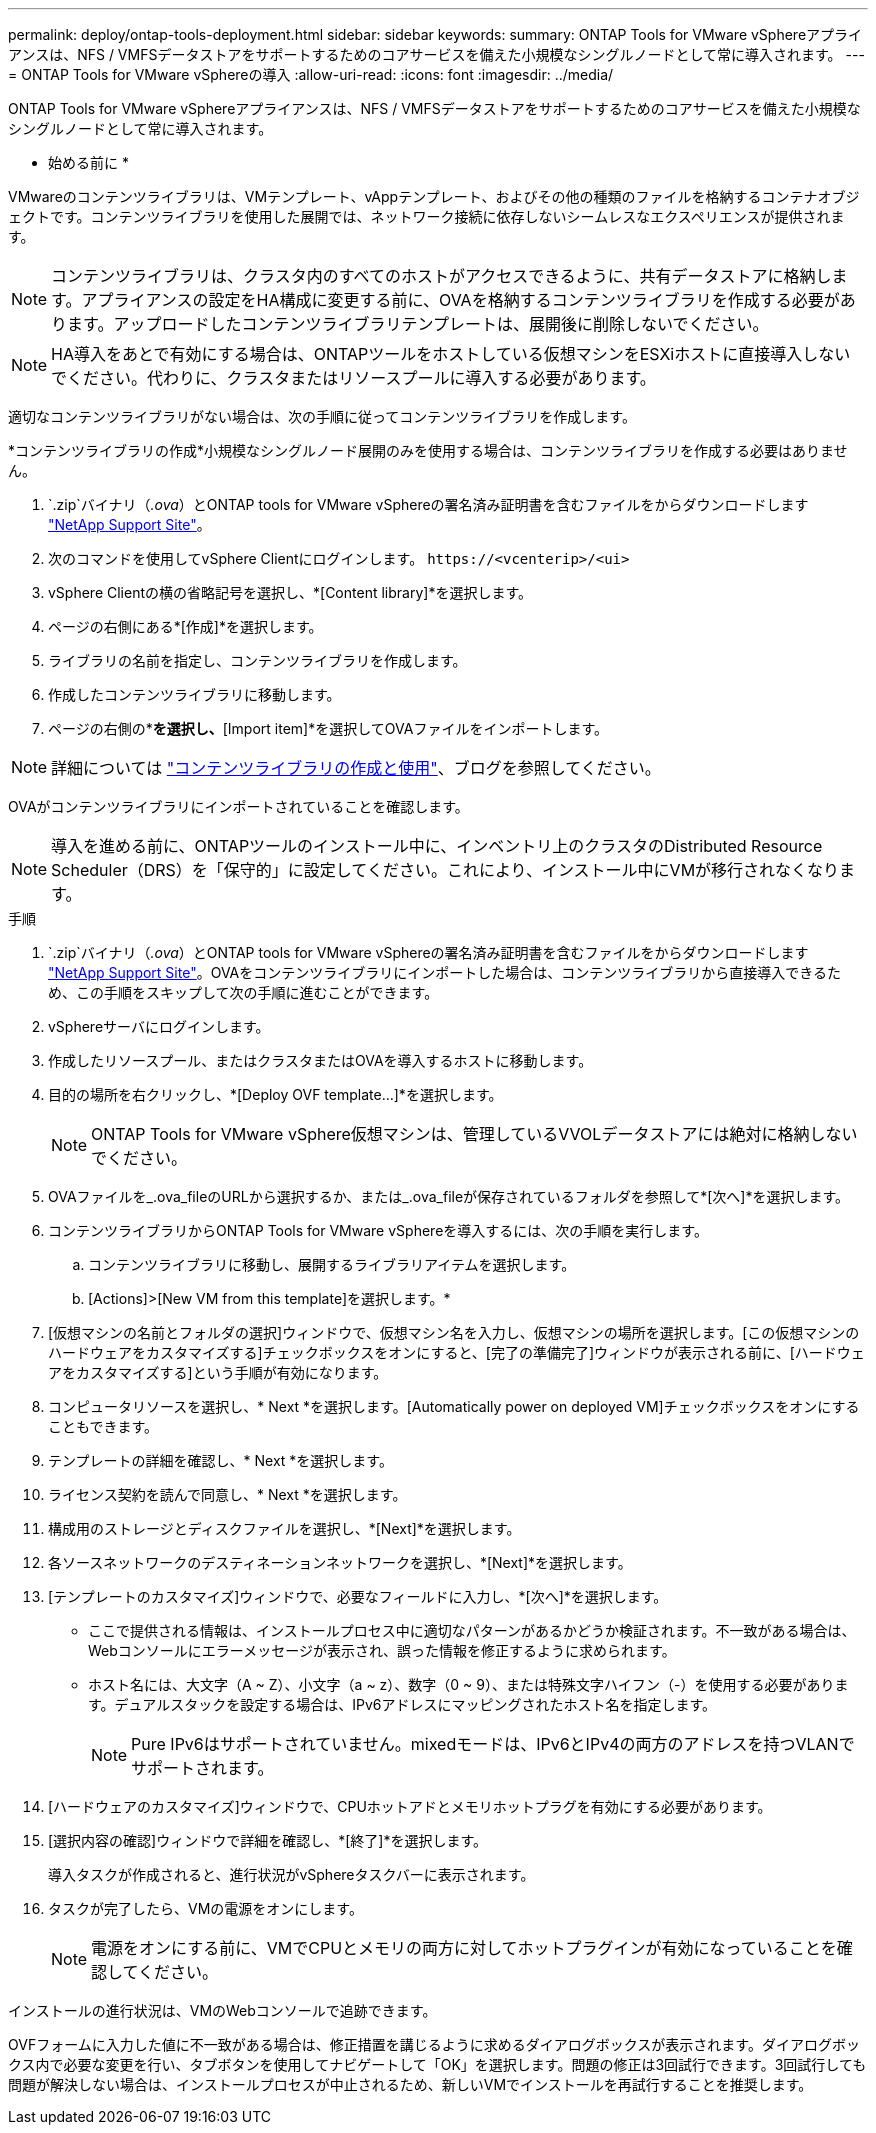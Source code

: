 ---
permalink: deploy/ontap-tools-deployment.html 
sidebar: sidebar 
keywords:  
summary: ONTAP Tools for VMware vSphereアプライアンスは、NFS / VMFSデータストアをサポートするためのコアサービスを備えた小規模なシングルノードとして常に導入されます。 
---
= ONTAP Tools for VMware vSphereの導入
:allow-uri-read: 
:icons: font
:imagesdir: ../media/


[role="lead"]
ONTAP Tools for VMware vSphereアプライアンスは、NFS / VMFSデータストアをサポートするためのコアサービスを備えた小規模なシングルノードとして常に導入されます。

* 始める前に *

VMwareのコンテンツライブラリは、VMテンプレート、vAppテンプレート、およびその他の種類のファイルを格納するコンテナオブジェクトです。コンテンツライブラリを使用した展開では、ネットワーク接続に依存しないシームレスなエクスペリエンスが提供されます。


NOTE: コンテンツライブラリは、クラスタ内のすべてのホストがアクセスできるように、共有データストアに格納します。アプライアンスの設定をHA構成に変更する前に、OVAを格納するコンテンツライブラリを作成する必要があります。アップロードしたコンテンツライブラリテンプレートは、展開後に削除しないでください。


NOTE: HA導入をあとで有効にする場合は、ONTAPツールをホストしている仮想マシンをESXiホストに直接導入しないでください。代わりに、クラスタまたはリソースプールに導入する必要があります。

適切なコンテンツライブラリがない場合は、次の手順に従ってコンテンツライブラリを作成します。

*コンテンツライブラリの作成*小規模なシングルノード展開のみを使用する場合は、コンテンツライブラリを作成する必要はありません。

.  `.zip`バイナリ（_.ova_）とONTAP tools for VMware vSphereの署名済み証明書を含むファイルをからダウンロードします https://mysupport.netapp.com/site/products/all/details/otv/downloads-tab["NetApp Support Site"^]。
. 次のコマンドを使用してvSphere Clientにログインします。 `\https://<vcenterip>/<ui>`
. vSphere Clientの横の省略記号を選択し、*[Content library]*を選択します。
. ページの右側にある*[作成]*を選択します。
. ライブラリの名前を指定し、コンテンツライブラリを作成します。
. 作成したコンテンツライブラリに移動します。
. ページの右側の*[Actions]*を選択し、*[Import item]*を選択してOVAファイルをインポートします。



NOTE: 詳細については https://blogs.vmware.com/vsphere/2020/01/creating-and-using-content-library.html["コンテンツライブラリの作成と使用"]、ブログを参照してください。

OVAがコンテンツライブラリにインポートされていることを確認します。


NOTE: 導入を進める前に、ONTAPツールのインストール中に、インベントリ上のクラスタのDistributed Resource Scheduler（DRS）を「保守的」に設定してください。これにより、インストール中にVMが移行されなくなります。

.手順
.  `.zip`バイナリ（_.ova_）とONTAP tools for VMware vSphereの署名済み証明書を含むファイルをからダウンロードします https://mysupport.netapp.com/site/products/all/details/otv/downloads-tab["NetApp Support Site"^]。OVAをコンテンツライブラリにインポートした場合は、コンテンツライブラリから直接導入できるため、この手順をスキップして次の手順に進むことができます。
. vSphereサーバにログインします。
. 作成したリソースプール、またはクラスタまたはOVAを導入するホストに移動します。
. 目的の場所を右クリックし、*[Deploy OVF template...]*を選択します。
+

NOTE: ONTAP Tools for VMware vSphere仮想マシンは、管理しているVVOLデータストアには絶対に格納しないでください。

. OVAファイルを_.ova_fileのURLから選択するか、または_.ova_fileが保存されているフォルダを参照して*[次へ]*を選択します。
. コンテンツライブラリからONTAP Tools for VMware vSphereを導入するには、次の手順を実行します。
+
.. コンテンツライブラリに移動し、展開するライブラリアイテムを選択します。
.. [Actions]>[New VM from this template]を選択します。*


. [仮想マシンの名前とフォルダの選択]ウィンドウで、仮想マシン名を入力し、仮想マシンの場所を選択します。[この仮想マシンのハードウェアをカスタマイズする]チェックボックスをオンにすると、[完了の準備完了]ウィンドウが表示される前に、[ハードウェアをカスタマイズする]という手順が有効になります。
. コンピュータリソースを選択し、* Next *を選択します。[Automatically power on deployed VM]チェックボックスをオンにすることもできます。
. テンプレートの詳細を確認し、* Next *を選択します。
. ライセンス契約を読んで同意し、* Next *を選択します。
. 構成用のストレージとディスクファイルを選択し、*[Next]*を選択します。
. 各ソースネットワークのデスティネーションネットワークを選択し、*[Next]*を選択します。
. [テンプレートのカスタマイズ]ウィンドウで、必要なフィールドに入力し、*[次へ]*を選択します。
+
** ここで提供される情報は、インストールプロセス中に適切なパターンがあるかどうか検証されます。不一致がある場合は、Webコンソールにエラーメッセージが表示され、誤った情報を修正するように求められます。
** ホスト名には、大文字（A ~ Z）、小文字（a ~ z）、数字（0 ~ 9）、または特殊文字ハイフン（-）を使用する必要があります。デュアルスタックを設定する場合は、IPv6アドレスにマッピングされたホスト名を指定します。
+

NOTE: Pure IPv6はサポートされていません。mixedモードは、IPv6とIPv4の両方のアドレスを持つVLANでサポートされます。



. [ハードウェアのカスタマイズ]ウィンドウで、CPUホットアドとメモリホットプラグを有効にする必要があります。
. [選択内容の確認]ウィンドウで詳細を確認し、*[終了]*を選択します。
+
導入タスクが作成されると、進行状況がvSphereタスクバーに表示されます。

. タスクが完了したら、VMの電源をオンにします。
+

NOTE: 電源をオンにする前に、VMでCPUとメモリの両方に対してホットプラグインが有効になっていることを確認してください。



インストールの進行状況は、VMのWebコンソールで追跡できます。

OVFフォームに入力した値に不一致がある場合は、修正措置を講じるように求めるダイアログボックスが表示されます。ダイアログボックス内で必要な変更を行い、タブボタンを使用してナビゲートして「OK」を選択します。問題の修正は3回試行できます。3回試行しても問題が解決しない場合は、インストールプロセスが中止されるため、新しいVMでインストールを再試行することを推奨します。
